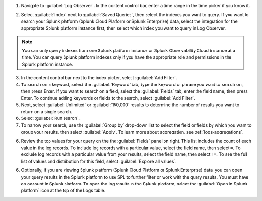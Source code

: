 1. Navigate to :guilabel:`Log Observer`. In the content control bar, enter a time range in the time picker if you know it.

.. image:: /_images/logs/LogObserverEnhancements.png
         :width: 100%
         :alt: The Open in Splunk platform icon is at the top, right-hand side of the Logs table.

2. Select :guilabel:`Index` next to :guilabel:`Saved Queries`, then select the indexes you want to query. If you want to search your Splunk platform (Splunk Cloud Platform or Splunk Enterprise) data, select the integration for the appropriate Splunk platform instance first, then select which index you want to query in Log Observer. 

.. note:: You can only query indexes from one Splunk platform instance or Splunk Observability Cloud instance at a time. You can query Splunk platform indexes only if you have the appropriate role and permissions in the Splunk platform instance. 

3. In the content control bar next to the index picker, select :guilabel:`Add Filter`.

4. To search on a keyword, select the :guilabel:`Keyword` tab, type the keyword or phrase you want to search on, then press Enter. If you want to search on a field, select the :guilabel:`Fields` tab, enter the field name, then press Enter. To continue adding keywords or fields to the search, select :guilabel:`Add Filter`.

5. Next, select :guilabel:`Unlimited` or :guilabel:`150,000` results to determine the number of results you want to return on a single search.

6. Select :guilabel:`Run search`.

7. To narrow your search, use the :guilabel:`Group by` drop-down list to select the field or fields by which you want to group your results, then select :guilabel:`Apply`. To learn more about aggregation, see :ref:`logs-aggregations`.

6. Review the top values for your query on the the :guilabel:`Fields` panel on right. This list includes the count of each value in the log records. To include log records with a particular value, select the field name, then select ``=``. To exclude log records with a particular value from your results, select the field name, then select ``!=``. To see the full list of values and distribution for this field, select :guilabel:`Explore all values`.

6. Optionally, if you are viewing Splunk platform (Splunk Cloud Platform or Splunk Enterprise) data, you can open your query results in the Splunk platform to use SPL to further filter or work with the query results. You must have an account in Splunk platform. To open the log results in the Splunk platform, select the :guilabel:`Open in Splunk platform` icon at the top of the Logs table. 

   .. image:: /_images/logs/lo-openinsplunk.png
         :width: 100%
         :alt: The Open in Splunk platform icon is at the top, right-hand side of the Logs table.
    